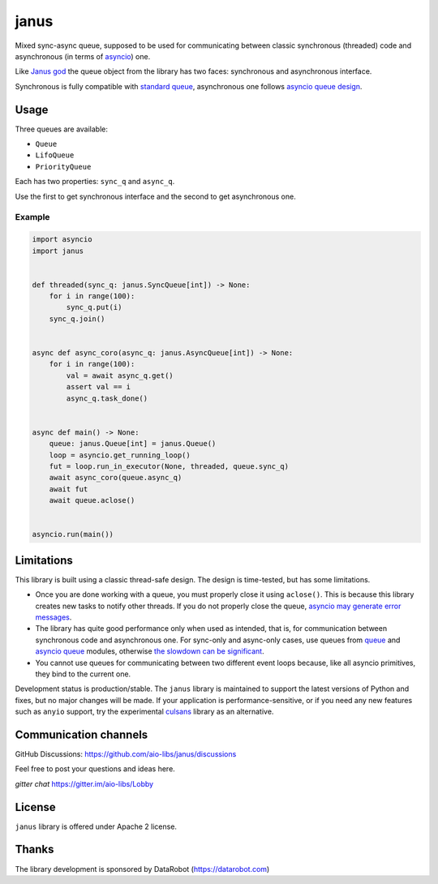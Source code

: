 =======
 janus
=======
.. image:: https://github.com/aio-libs/janus/actions/workflows/ci.yml/badge.svg
    :target: https://github.com/aio-libs/janus/actions/workflows/ci.yml
.. image:: https://codecov.io/gh/aio-libs/janus/branch/master/graph/badge.svg
    :target: https://codecov.io/gh/aio-libs/janus
.. image:: https://img.shields.io/pypi/v/janus.svg
    :target: https://pypi.python.org/pypi/janus
.. image:: https://badges.gitter.im/Join%20Chat.svg
    :target: https://gitter.im/aio-libs/Lobby
    :alt: Chat on Gitter



Mixed sync-async queue, supposed to be used for communicating between
classic synchronous (threaded) code and asynchronous (in terms of
`asyncio <https://docs.python.org/3/library/asyncio.html>`_) one.

Like `Janus god <https://en.wikipedia.org/wiki/Janus>`_ the queue
object from the library has two faces: synchronous and asynchronous
interface.

Synchronous is fully compatible with `standard queue
<https://docs.python.org/3/library/queue.html>`_, asynchronous one
follows `asyncio queue design
<https://docs.python.org/3/library/asyncio-queue.html>`_.

Usage
=====

Three queues are available:

* ``Queue``
* ``LifoQueue``
* ``PriorityQueue``

Each has two properties: ``sync_q`` and ``async_q``.

Use the first to get synchronous interface and the second to get asynchronous
one.


Example
-------

.. code:: python

    import asyncio
    import janus


    def threaded(sync_q: janus.SyncQueue[int]) -> None:
        for i in range(100):
            sync_q.put(i)
        sync_q.join()


    async def async_coro(async_q: janus.AsyncQueue[int]) -> None:
        for i in range(100):
            val = await async_q.get()
            assert val == i
            async_q.task_done()


    async def main() -> None:
        queue: janus.Queue[int] = janus.Queue()
        loop = asyncio.get_running_loop()
        fut = loop.run_in_executor(None, threaded, queue.sync_q)
        await async_coro(queue.async_q)
        await fut
        await queue.aclose()


    asyncio.run(main())


Limitations
===========

This library is built using a classic thread-safe design. The design is
time-tested, but has some limitations.

* Once you are done working with a queue, you must properly close it using
  ``aclose()``. This is because this library creates new tasks to notify other
  threads. If you do not properly close the queue,
  `asyncio may generate error messages
  <https://github.com/aio-libs/janus/issues/574>`_.
* The library has quite good performance only when used as intended, that is,
  for communication between synchronous code and asynchronous one.
  For sync-only and async-only cases, use queues from
  `queue <https://docs.python.org/3/library/queue.html>`_ and
  `asyncio queue <https://docs.python.org/3/library/asyncio-queue.html>`_ modules,
  otherwise `the slowdown can be significant
  <https://github.com/aio-libs/janus/issues/419>`_.
* You cannot use queues for communicating between two different event loops
  because, like all asyncio primitives, they bind to the current one.

Development status is production/stable. The ``janus`` library is maintained to
support the latest versions of Python and fixes, but no major changes will be
made. If your application is performance-sensitive, or if you need any new
features such as ``anyio`` support, try the experimental
`culsans <https://github.com/x42005e1f/culsans>`_ library as an alternative.


Communication channels
======================

GitHub Discussions: https://github.com/aio-libs/janus/discussions

Feel free to post your questions and ideas here.

*gitter chat* https://gitter.im/aio-libs/Lobby


License
=======

``janus`` library is offered under Apache 2 license.

Thanks
======

The library development is sponsored by DataRobot (https://datarobot.com)
